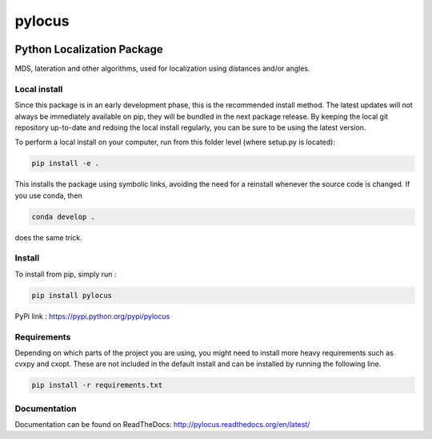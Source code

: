 pylocus 
=======

.. image:: https://travis-ci.org/LCAV/pylocus.svg?branch=master
    :target: https://travis-ci.org/LCAV/pylocus

Python Localization Package
---------------------------


MDS, lateration and other algorithms, used for localization using distances and/or angles.

Local install
*************

Since this package is in an early development phase, this is the recommended install method. 
The latest updates will not always be immediately available on pip, they will be bundled
in the next package release. By keeping the local git repository up-to-date and redoing the local install
regularly, you can be sure to be using the latest version. 

To perform a local install on your computer, run from this folder level (where setup.py is located):

.. code-block:: bash

  pip install -e . 
  
This installs the package using symbolic links, avoiding the need for a reinstall whenever the source code is changed.
If you use conda, then 

.. code-block:: bash

  conda develop . 

does the same trick. 

Install
*******

To install from pip, simply run :

.. code-block:: bash

  pip install pylocus

PyPi link : https://pypi.python.org/pypi/pylocus

Requirements
************

Depending on which parts of the project you are using, you might need to install more heavy requirements such as cvxpy and cxopt. These are not included in the default install and can be installed by running the following line.

.. code-block:: bash

  pip install -r requirements.txt

Documentation
*************

Documentation can be found on ReadTheDocs: http://pylocus.readthedocs.org/en/latest/
